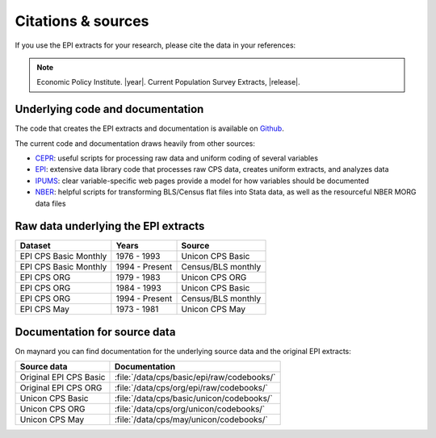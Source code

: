 ==============================================================================
Citations & sources
==============================================================================
If you use the EPI extracts for your research, please cite the data in your references:

.. note::
	Economic Policy Institute. |year|. Current Population Survey Extracts, |release|.

Underlying code and documentation
==============================================================================
The code that creates the EPI extracts and documentation is available on
`Github <https://github.com/Economic/epiextracts_basicorg>`_.

The current code and documentation draws heavily from other sources:

* `CEPR <http://ceprdata.org/cps-uniform-data-extracts/cps-basic-programs/cps-basic-monthly-programs/>`_: useful scripts for processing raw data and uniform coding of several variables
* `EPI <https://www.epi.org/data/>`_: extensive data library code	that processes raw CPS data, creates uniform extracts, and analyzes data
* `IPUMS <https://cps.ipums.org/cps/>`_: clear variable-specific web pages provide a model for how variables should be documented
* `NBER <http://www.nber.org/data/cps_basic_progs.html>`_: helpful scripts for transforming BLS/Census flat files into Stata data,	as well as the resourceful NBER MORG data files

Raw data underlying the EPI extracts
====================================

+-------------------------+----------------+--------------------+
| Dataset                 | Years          | Source             |
+=========================+================+====================+
| EPI CPS Basic Monthly   | 1976 - 1993    | Unicon CPS Basic   |
+-------------------------+----------------+--------------------+
| EPI CPS Basic Monthly   | 1994 - Present | Census/BLS monthly |
+-------------------------+----------------+--------------------+
| EPI CPS ORG             | 1979 - 1983    | Unicon CPS ORG     |
+-------------------------+----------------+--------------------+
| EPI CPS ORG             | 1984 - 1993    | Unicon CPS Basic   |
+-------------------------+----------------+--------------------+
| EPI CPS ORG             | 1994 - Present | Census/BLS monthly |
+-------------------------+----------------+--------------------+
| EPI CPS May             | 1973 - 1981    | Unicon CPS May     |
+-------------------------+----------------+--------------------+


Documentation for source data
===============================================================================
On maynard you can find documentation for the underlying source data and the original EPI extracts:

+-------------------------+---------------------------------------------------------+
| Source data             | Documentation                                           |
+=========================+=========================================================+
| Original EPI CPS Basic  | :file:`/data/cps/basic/epi/raw/codebooks/`              |
+-------------------------+---------------------------------------------------------+
| Original EPI CPS ORG    | :file:`/data/cps/org/epi/raw/codebooks/`                |
+-------------------------+---------------------------------------------------------+
| Unicon CPS Basic        | :file:`/data/cps/basic/unicon/codebooks/`               |
+-------------------------+---------------------------------------------------------+
| Unicon CPS ORG          | :file:`/data/cps/org/unicon/codebooks/`                 |
+-------------------------+---------------------------------------------------------+
| Unicon CPS May          | :file:`/data/cps/may/unicon/codebooks/`                 |
+-------------------------+---------------------------------------------------------+
